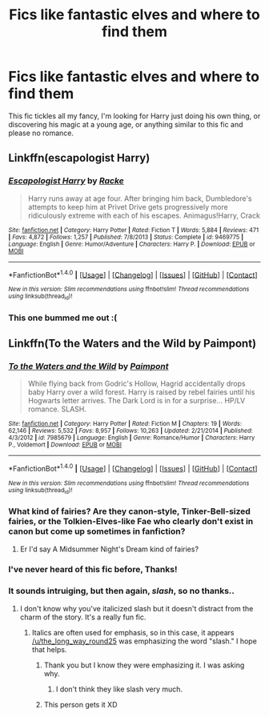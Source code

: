 #+TITLE: Fics like fantastic elves and where to find them

* Fics like fantastic elves and where to find them
:PROPERTIES:
:Author: npcvillager
:Score: 6
:DateUnix: 1502838047.0
:DateShort: 2017-Aug-16
:END:
This fic tickles all my fancy, I'm looking for Harry just doing his own thing, or discovering his magic at a young age, or anything similar to this fic and please no romance.


** Linkffn(escapologist Harry)
:PROPERTIES:
:Score: 6
:DateUnix: 1502848983.0
:DateShort: 2017-Aug-16
:END:

*** [[http://www.fanfiction.net/s/9469775/1/][*/Escapologist Harry/*]] by [[https://www.fanfiction.net/u/1890123/Racke][/Racke/]]

#+begin_quote
  Harry runs away at age four. After bringing him back, Dumbledore's attempts to keep him at Privet Drive gets progressively more ridiculously extreme with each of his escapes. Animagus!Harry, Crack
#+end_quote

^{/Site/: [[http://www.fanfiction.net/][fanfiction.net]] *|* /Category/: Harry Potter *|* /Rated/: Fiction T *|* /Words/: 5,884 *|* /Reviews/: 471 *|* /Favs/: 4,872 *|* /Follows/: 1,257 *|* /Published/: 7/8/2013 *|* /Status/: Complete *|* /id/: 9469775 *|* /Language/: English *|* /Genre/: Humor/Adventure *|* /Characters/: Harry P. *|* /Download/: [[http://www.ff2ebook.com/old/ffn-bot/index.php?id=9469775&source=ff&filetype=epub][EPUB]] or [[http://www.ff2ebook.com/old/ffn-bot/index.php?id=9469775&source=ff&filetype=mobi][MOBI]]}

--------------

*FanfictionBot*^{1.4.0} *|* [[[https://github.com/tusing/reddit-ffn-bot/wiki/Usage][Usage]]] | [[[https://github.com/tusing/reddit-ffn-bot/wiki/Changelog][Changelog]]] | [[[https://github.com/tusing/reddit-ffn-bot/issues/][Issues]]] | [[[https://github.com/tusing/reddit-ffn-bot/][GitHub]]] | [[[https://www.reddit.com/message/compose?to=tusing][Contact]]]

^{/New in this version: Slim recommendations using/ ffnbot!slim! /Thread recommendations using/ linksub(thread_id)!}
:PROPERTIES:
:Author: FanfictionBot
:Score: 2
:DateUnix: 1502849002.0
:DateShort: 2017-Aug-16
:END:


*** This one bummed me out :(
:PROPERTIES:
:Author: anathea
:Score: 1
:DateUnix: 1502933379.0
:DateShort: 2017-Aug-17
:END:


** Linkffn(To the Waters and the Wild by Paimpont)
:PROPERTIES:
:Author: adreamersmusing
:Score: 3
:DateUnix: 1502869329.0
:DateShort: 2017-Aug-16
:END:

*** [[http://www.fanfiction.net/s/7985679/1/][*/To the Waters and the Wild/*]] by [[https://www.fanfiction.net/u/2289300/Paimpont][/Paimpont/]]

#+begin_quote
  While flying back from Godric's Hollow, Hagrid accidentally drops baby Harry over a wild forest. Harry is raised by rebel fairies until his Hogwarts letter arrives. The Dark Lord is in for a surprise... HP/LV romance. SLASH.
#+end_quote

^{/Site/: [[http://www.fanfiction.net/][fanfiction.net]] *|* /Category/: Harry Potter *|* /Rated/: Fiction M *|* /Chapters/: 19 *|* /Words/: 62,146 *|* /Reviews/: 5,532 *|* /Favs/: 8,957 *|* /Follows/: 10,263 *|* /Updated/: 2/21/2014 *|* /Published/: 4/3/2012 *|* /id/: 7985679 *|* /Language/: English *|* /Genre/: Romance/Humor *|* /Characters/: Harry P., Voldemort *|* /Download/: [[http://www.ff2ebook.com/old/ffn-bot/index.php?id=7985679&source=ff&filetype=epub][EPUB]] or [[http://www.ff2ebook.com/old/ffn-bot/index.php?id=7985679&source=ff&filetype=mobi][MOBI]]}

--------------

*FanfictionBot*^{1.4.0} *|* [[[https://github.com/tusing/reddit-ffn-bot/wiki/Usage][Usage]]] | [[[https://github.com/tusing/reddit-ffn-bot/wiki/Changelog][Changelog]]] | [[[https://github.com/tusing/reddit-ffn-bot/issues/][Issues]]] | [[[https://github.com/tusing/reddit-ffn-bot/][GitHub]]] | [[[https://www.reddit.com/message/compose?to=tusing][Contact]]]

^{/New in this version: Slim recommendations using/ ffnbot!slim! /Thread recommendations using/ linksub(thread_id)!}
:PROPERTIES:
:Author: FanfictionBot
:Score: 2
:DateUnix: 1502869351.0
:DateShort: 2017-Aug-16
:END:


*** What kind of fairies? Are they canon-style, Tinker-Bell-sized fairies, or the Tolkien-Elves-like Fae who clearly don't exist in canon but come up sometimes in fanfiction?
:PROPERTIES:
:Author: Achille-Talon
:Score: 1
:DateUnix: 1502898735.0
:DateShort: 2017-Aug-16
:END:

**** Er I'd say A Midsummer Night's Dream kind of fairies?
:PROPERTIES:
:Author: adreamersmusing
:Score: 1
:DateUnix: 1502898874.0
:DateShort: 2017-Aug-16
:END:


*** I've never heard of this fic before, Thanks!
:PROPERTIES:
:Author: npcvillager
:Score: 1
:DateUnix: 1502927790.0
:DateShort: 2017-Aug-17
:END:


*** It sounds intruiging, but then again, /slash/, so no thanks..
:PROPERTIES:
:Author: the_long_way_round25
:Score: 1
:DateUnix: 1502886393.0
:DateShort: 2017-Aug-16
:END:

**** I don't know why you've italicized slash but it doesn't distract from the charm of the story. It's a really fun fic.
:PROPERTIES:
:Author: adreamersmusing
:Score: 3
:DateUnix: 1502886637.0
:DateShort: 2017-Aug-16
:END:

***** Italics are often used for emphasis, so in this case, it appears [[/u/the_long_way_round25]] was emphasizing the word "slash." I hope that helps.
:PROPERTIES:
:Author: blandge
:Score: 5
:DateUnix: 1502900302.0
:DateShort: 2017-Aug-16
:END:

****** Thank you but I know they were emphasizing it. I was asking why.
:PROPERTIES:
:Author: adreamersmusing
:Score: 1
:DateUnix: 1502900463.0
:DateShort: 2017-Aug-16
:END:

******* I don't think they like slash very much.
:PROPERTIES:
:Author: blandge
:Score: 3
:DateUnix: 1502900640.0
:DateShort: 2017-Aug-16
:END:


****** This person gets it XD
:PROPERTIES:
:Author: the_long_way_round25
:Score: 1
:DateUnix: 1502920326.0
:DateShort: 2017-Aug-17
:END:
